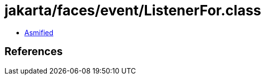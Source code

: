 = jakarta/faces/event/ListenerFor.class

 - link:ListenerFor-asmified.java[Asmified]

== References

